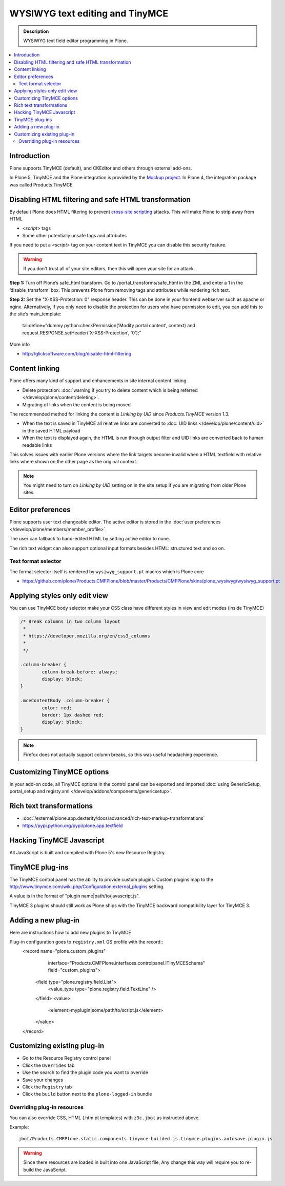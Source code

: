 ====================================
WYSIWYG text editing and TinyMCE
====================================

.. admonition:: Description

        WYSIWYG text field editor programming in Plone.

.. contents :: :local:

Introduction
------------

Plone supports TinyMCE (default), and CKEditor and others through external add-ons.

In Plone 5, TinyMCE and the Plone integration is provided by the `Mockup project <https://github.com/plone/mockup>`_. In Plone 4, the integration package was called Products.TinyMCE

Disabling HTML filtering and safe HTML transformation
------------------------------------------------------

By default Plone does HTML filtering to prevent `cross-site scripting <http://en.wikipedia.org/wiki/Cross-site_scripting>`_
attacks. This will make Plone to strip away from HTML

* `<script>` tags

* Some other potentially unsafe tags and attributes

If you need to put a `<script>` tag on your content text in TinyMCE you can disable this security feature.

.. warning::

        If you don't trust all of your site editors, then this will open your site for an attack.

**Step 1:** Turn off Plone’s safe_html transform. Go to /portal_transforms/safe_html in the ZMI, and enter a 1 in the ‘disable_transform’ box. This prevents Plone from removing tags and attributes while rendering rich text.

**Step 2:** Set the "X-XSS-Protection: 0" response header. This can be done in your frontend webserver such as apache or nginx. Alternatively, if you only need to disable the protection for users who have permission to edit, you can add this to the site’s main_template:

    tal:define="dummy python:checkPermission('Modify portal content', context) and request.RESPONSE.setHeader('X-XSS-Protection', '0');"

More info

* http://glicksoftware.com/blog/disable-html-filtering



Content linking
---------------------

Plone offers many kind of support and enhancements in site internal content linking

* Delete protection: :doc:`warning if you try to delete content which is being referred </develop/plone/content/deleting>`.

* Migrating of links when the content is being moved

The recommended method for linking the content is *Linking by UID* since *Products.TinyMCE* version 1.3.

* When the text is saved in TinyMCE all relative links are converted to :doc:`UID links </develop/plone/content/uid>` in the saved HTML payload

* When the text is displayed again, the HTML is run through output filter and UID links are converted back to human readable links

This solves issues with earlier Plone versions where the link targets become invalid when a HTML textfield with relative
links where shown on the other page as the original context.

.. note ::

   You might need to turn on *Linking by UID* setting on in the site setup if you are migrating from older Plone sites.

Editor preferences
---------------------

Plone supports user text changeable editor. The active editor is stored in
the :doc:`user preferences </develop/plone/members/member_profile>`.

The user can fallback to hand-edited HTML by setting active editor to none.

The rich text widget can also support optional input formats besides
HTML: structured text and so on.

Text format selector
=====================

The format selector itself is rendered by ``wysiwyg_support.pt`` macros
which is Plone core

* https://github.com/plone/Products.CMFPlone/blob/master/Products/CMFPlone/skins/plone_wysiwyg/wysiwyg_support.pt

Applying styles only edit view
--------------------------------

You can use TinyMCE body selector make your CSS class have different styles in view and edit modes (inside TinyMCE)

.. code-block:: css


        /* Break columns in two column layout
         *
         * https://developer.mozilla.org/en/css3_columns
         *
         */

        .column-breaker {
                column-break-before: always;
                display: block;
        }

        .mceContentBody .column-breaker {
                color: red;
                border: 1px dashed red;
                display: block;
        }

.. note ::

        Firefox does not actually support column breaks, so this was useful headaching experience.

Customizing TinyMCE options
----------------------------

In your add-on code, all TinyMCE options in the control panel can be exported and imported
:doc:`using GenericSetup, portal_setup and registy.xml </develop/addons/components/genericsetup>`.


Rich text transformations
---------------------------

* :doc:`/external/plone.app.dexterity/docs/advanced/rich-text-markup-transformations`

* https://pypi.python.org/pypi/plone.app.textfield


Hacking TinyMCE Javascript
---------------------------

All JavaScript is built and compiled with Plone 5's new Resource Registry.


TinyMCE plug-ins
------------------

The TinyMCE control panel has the ability to provide custom plugins. Custom plugins
map to the http://www.tinymce.com/wiki.php/Configuration:external_plugins setting.

A value is in the format of "plugin name|path/to/javascript.js".

TinyMCE 3 plugins should still work as Plone ships with the TinyMCE backward
compatibility layer for TinyMCE 3.


Adding a new plug-in
------------------------------------

Here are instructions how to add new plugins to TinyMCE

Plug-in configuration goes to ``registry.xml`` GS profile with the record::
  <record name="plone.custom_plugins"
          interface="Products.CMFPlone.interfaces.controlpanel.ITinyMCESchema"
          field="custom_plugins">
    <field type="plone.registry.field.List">
      <value_type type="plone.registry.field.TextLine" />
    </field>
    <value>
      <element>myplugin|some/path/to/script.js</element>
    </value>
  </record>


Customizing existing plug-in
------------------------------------

* Go to the Resource Registry control panel

* Click the ``Overrides`` tab

* Use the search to find the plugin code you want to override

* Save your changes

* Click the ``Registry`` tab

* Click the ``build`` button next to the ``plone-logged-in`` bundle


Overriding plug-in resources
===================================

You can also override CSS, HTML (.htm.pt templates) with ``z3c.jbot``
as instructed above.

Example::

        jbot/Products.CMFPlone.static.components.tinymce-builded.js.tinymce.plugins.autosave.plugin.js

.. warning ::

        Since there resources are loaded in built into one JavaScript file,
        Any change this way will require you to re-build the JavaScript.
